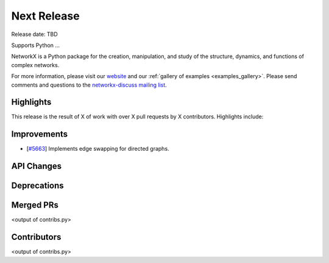 Next Release
============

Release date: TBD

Supports Python ...

NetworkX is a Python package for the creation, manipulation, and study of the
structure, dynamics, and functions of complex networks.

For more information, please visit our `website <https://networkx.org/>`_
and our :ref:`gallery of examples <examples_gallery>`.
Please send comments and questions to the `networkx-discuss mailing list
<http://groups.google.com/group/networkx-discuss>`_.

Highlights
----------

This release is the result of X of work with over X pull requests by
X contributors. Highlights include:


Improvements
------------
- [`#5663 <https://github.com/networkx/networkx/pull/5663>`_]
  Implements edge swapping for directed graphs.

API Changes
-----------


Deprecations
------------


Merged PRs
----------

<output of contribs.py>


Contributors
------------

<output of contribs.py>
